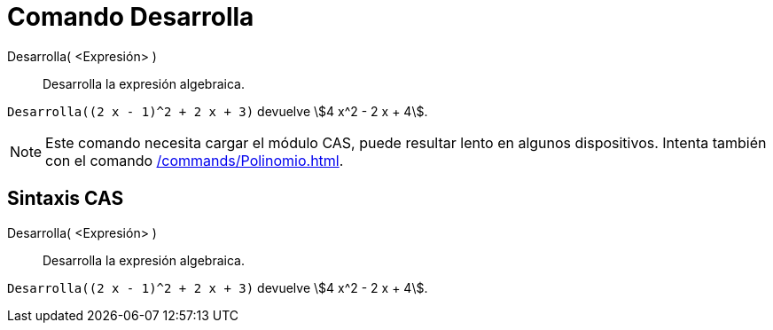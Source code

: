 = Comando Desarrolla
:page-en: commands/Expand
ifdef::env-github[:imagesdir: /es/modules/ROOT/assets/images]

Desarrolla( <Expresión> )::
  Desarrolla la expresión algebraica.

[EXAMPLE]
====

`++Desarrolla((2 x - 1)^2 + 2 x + 3)++` devuelve stem:[4 x^2 - 2 x + 4].

====

[NOTE]
====

Este comando necesita cargar el módulo CAS, puede resultar lento en algunos dispositivos. Intenta también con el comando
xref:/commands/Polinomio.adoc[].

====

== Sintaxis CAS

Desarrolla( <Expresión> )::
  Desarrolla la expresión algebraica.

[EXAMPLE]
====

`++Desarrolla((2 x - 1)^2 + 2 x + 3)++` devuelve stem:[4 x^2 - 2 x + 4].

====

